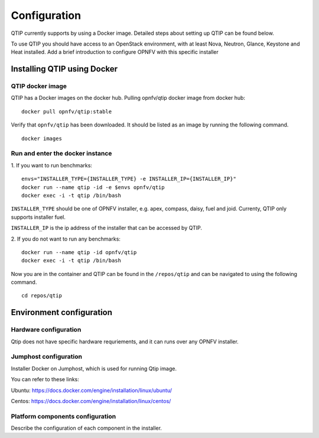 .. This work is licensed under a Creative Commons Attribution 4.0 International License.
.. http://creativecommons.org/licenses/by/4.0
.. (c) 2015 Dell Inc.
.. (c) 2016 ZTE Corp.

*************
Configuration
*************

QTIP currently supports by using a Docker image. Detailed steps
about setting up QTIP can be found below.

To use QTIP you should have access to an OpenStack environment, with at least
Nova, Neutron, Glance, Keystone and Heat installed. Add a brief introduction
to configure OPNFV with this specific installer


Installing QTIP using Docker
============================

QTIP docker image
-----------------

QTIP has a Docker images on the docker hub. Pulling opnfv/qtip docker image
from docker hub:
::

  docker pull opnfv/qtip:stable

Verify that ``opnfv/qtip`` has been downloaded. It should be listed as an image by
running the following command.
::

  docker images


Run and enter the docker instance
---------------------------------

1. If you want to run benchmarks:
::

  envs="INSTALLER_TYPE={INSTALLER_TYPE} -e INSTALLER_IP={INSTALLER_IP}"
  docker run --name qtip -id -e $envs opnfv/qtip
  docker exec -i -t qtip /bin/bash

``INSTALLER_TYPE`` should be one of OPNFV installer, e.g. apex, compass, daisy, fuel
and joid. Currenty, QTIP only supports installer fuel.

``INSTALLER_IP`` is the ip address of the installer that can be accessed by QTIP.

2. If you do not want to run any benchmarks:
::

  docker run --name qtip -id opnfv/qtip
  docker exec -i -t qtip /bin/bash

Now you are in the container and QTIP can be found in the ``/repos/qtip`` and can
be navigated to using the following command.
::

  cd repos/qtip


Environment configuration
=========================

Hardware configuration
----------------------

Qtip does not have specific hardware requriements, and it can runs over any
OPNFV installer.


Jumphost configuration
----------------------

Installer Docker on Jumphost, which is used for running Qtip image.

You can refer to these links:

Ubuntu: https://docs.docker.com/engine/installation/linux/ubuntu/

Centos: https://docs.docker.com/engine/installation/linux/centos/


Platform components configuration
---------------------------------

Describe the configuration of each component in the installer.
